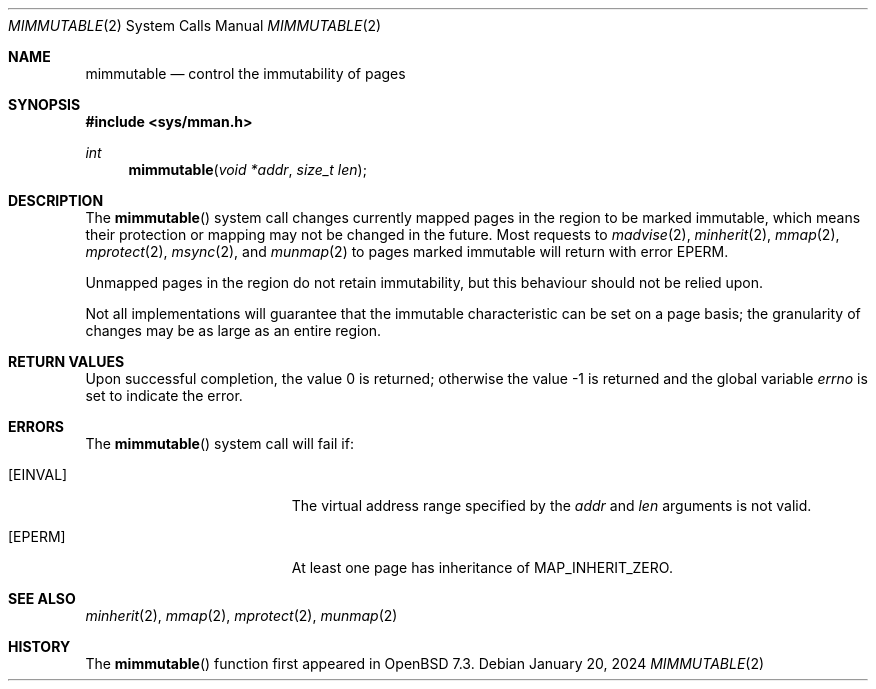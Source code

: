 .\"	$OpenBSD: mimmutable.2,v 1.4 2024/01/20 13:19:37 deraadt Exp $
.\"
.\" Copyright (c) 1991, 1993
.\"	The Regents of the University of California.  All rights reserved.
.\"
.\" Redistribution and use in source and binary forms, with or without
.\" modification, are permitted provided that the following conditions
.\" are met:
.\" 1. Redistributions of source code must retain the above copyright
.\"    notice, this list of conditions and the following disclaimer.
.\" 2. Redistributions in binary form must reproduce the above copyright
.\"    notice, this list of conditions and the following disclaimer in the
.\"    documentation and/or other materials provided with the distribution.
.\" 3. Neither the name of the University nor the names of its contributors
.\"    may be used to endorse or promote products derived from this software
.\"    without specific prior written permission.
.\"
.\" THIS SOFTWARE IS PROVIDED BY THE REGENTS AND CONTRIBUTORS ``AS IS'' AND
.\" ANY EXPRESS OR IMPLIED WARRANTIES, INCLUDING, BUT NOT LIMITED TO, THE
.\" IMPLIED WARRANTIES OF MERCHANTABILITY AND FITNESS FOR A PARTICULAR PURPOSE
.\" ARE DISCLAIMED.  IN NO EVENT SHALL THE REGENTS OR CONTRIBUTORS BE LIABLE
.\" FOR ANY DIRECT, INDIRECT, INCIDENTAL, SPECIAL, EXEMPLARY, OR CONSEQUENTIAL
.\" DAMAGES (INCLUDING, BUT NOT LIMITED TO, PROCUREMENT OF SUBSTITUTE GOODS
.\" OR SERVICES; LOSS OF USE, DATA, OR PROFITS; OR BUSINESS INTERRUPTION)
.\" HOWEVER CAUSED AND ON ANY THEORY OF LIABILITY, WHETHER IN CONTRACT, STRICT
.\" LIABILITY, OR TORT (INCLUDING NEGLIGENCE OR OTHERWISE) ARISING IN ANY WAY
.\" OUT OF THE USE OF THIS SOFTWARE, EVEN IF ADVISED OF THE POSSIBILITY OF
.\" SUCH DAMAGE.
.\"
.\"	@(#)mimmutable.2	8.1 (Berkeley) 6/9/93
.\"
.Dd $Mdocdate: January 20 2024 $
.Dt MIMMUTABLE 2
.Os
.Sh NAME
.Nm mimmutable
.Nd control the immutability of pages
.Sh SYNOPSIS
.In sys/mman.h
.Ft int
.Fn mimmutable "void *addr" "size_t len"
.Sh DESCRIPTION
The
.Fn mimmutable
system call
changes currently mapped pages in the region to be marked immutable,
which means their protection or mapping may not be changed in the future.
Most requests to
.Xr madvise 2 ,
.Xr minherit 2 ,
.Xr mmap 2 ,
.Xr mprotect 2 ,
.Xr msync 2 , and
.Xr munmap 2
to pages marked immutable will return with error
.Er EPERM .
.Pp
Unmapped pages in the region do not retain immutability, but this
behaviour should not be relied upon.
.Pp
Not all implementations will guarantee that the immutable characteristic
can be set on a page basis;
the granularity of changes may be as large as an entire region.
.Sh RETURN VALUES
.Rv -std
.Sh ERRORS
The
.Fn mimmutable
system call will fail if:
.Bl -tag -width Er
.It Bq Er EINVAL
The virtual address range specified by the
.Fa addr
and
.Fa len
arguments is not valid.
.It Bq Er EPERM
At least one page has inheritance of
.Dv MAP_INHERIT_ZERO .
.El
.Sh SEE ALSO
.Xr minherit 2 ,
.Xr mmap 2 ,
.Xr mprotect 2 ,
.Xr munmap 2
.Sh HISTORY
The
.Fn mimmutable
function first appeared in
.Ox 7.3 .
